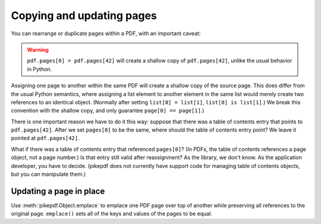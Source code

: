 .. _page-copying:

Copying and updating pages
**************************

You can rearrange or duplicate pages within a PDF, with an important caveat:

.. warning::

    ``pdf.pages[0] = pdf.pages[42]`` will create a shallow copy of
    ``pdf.pages[42]``, unlike the usual behavior in Python.

Assigning one page to another within the same PDF will create a shallow copy of
the source page. This does differ from the usual Python semantics, where
assigning a list element to another element in the same list would merely create
two references to an identical object. (Normally after setting ``list[0] =
list[1]``, ``list[0] is list[1]``.) We break this convention with the shallow
copy, and only guarantee ``page[0] == page[1]``.)

There is one important reason we have to do it this way: suppose that there
was a table of contents entry that points to ``pdf.pages[42]``. After we set
``pages[0]`` to be the same, where should the table of contents entry point?
We leave it pointed at ``pdf.pages[42]``.

What if there was a table of contents entry that referenced ``pages[0]``?
(In PDFs, the table of contents references a page object, not a page number.)
Is that entry still valid after reassignment? As the library, we don't know.
As the application developer, you have to decide. (pikepdf does not currently
have support code for managing table of contents objects, but you can
manipulate them.)

Updating a page in place
========================

Use :meth:`pikepdf.Object.emplace` to emplace one PDF page over top of another
while preserving all references to the original page. ``emplace()`` sets all
of the keys and values of the pages to be equal.
